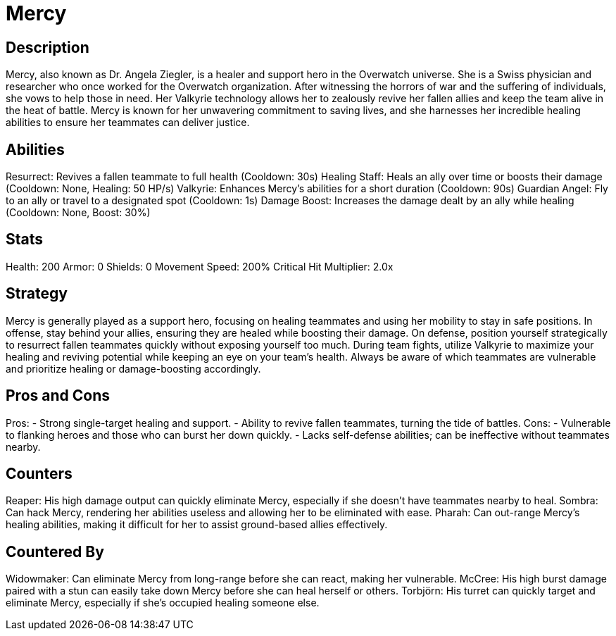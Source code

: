 = Mercy

== Description
Mercy, also known as Dr. Angela Ziegler, is a healer and support hero in the Overwatch universe. She is a Swiss physician and researcher who once worked for the Overwatch organization. After witnessing the horrors of war and the suffering of individuals, she vows to help those in need. Her Valkyrie technology allows her to zealously revive her fallen allies and keep the team alive in the heat of battle. Mercy is known for her unwavering commitment to saving lives, and she harnesses her incredible healing abilities to ensure her teammates can deliver justice.

== Abilities

Resurrect: Revives a fallen teammate to full health (Cooldown: 30s)
Healing Staff: Heals an ally over time or boosts their damage (Cooldown: None, Healing: 50 HP/s)
Valkyrie: Enhances Mercy's abilities for a short duration (Cooldown: 90s)
Guardian Angel: Fly to an ally or travel to a designated spot (Cooldown: 1s)
Damage Boost: Increases the damage dealt by an ally while healing (Cooldown: None, Boost: 30%)

== Stats

Health: 200
Armor: 0
Shields: 0
Movement Speed: 200%
Critical Hit Multiplier: 2.0x

== Strategy
Mercy is generally played as a support hero, focusing on healing teammates and using her mobility to stay in safe positions. In offense, stay behind your allies, ensuring they are healed while boosting their damage. On defense, position yourself strategically to resurrect fallen teammates quickly without exposing yourself too much. During team fights, utilize Valkyrie to maximize your healing and reviving potential while keeping an eye on your team's health. Always be aware of which teammates are vulnerable and prioritize healing or damage-boosting accordingly.

== Pros and Cons

Pros:
- Strong single-target healing and support.
- Ability to revive fallen teammates, turning the tide of battles.
Cons:
- Vulnerable to flanking heroes and those who can burst her down quickly.
- Lacks self-defense abilities; can be ineffective without teammates nearby.

== Counters

Reaper: His high damage output can quickly eliminate Mercy, especially if she doesn’t have teammates nearby to heal.
Sombra: Can hack Mercy, rendering her abilities useless and allowing her to be eliminated with ease.
Pharah: Can out-range Mercy's healing abilities, making it difficult for her to assist ground-based allies effectively.

== Countered By

Widowmaker: Can eliminate Mercy from long-range before she can react, making her vulnerable.
McCree: His high burst damage paired with a stun can easily take down Mercy before she can heal herself or others.
Torbjörn: His turret can quickly target and eliminate Mercy, especially if she’s occupied healing someone else.